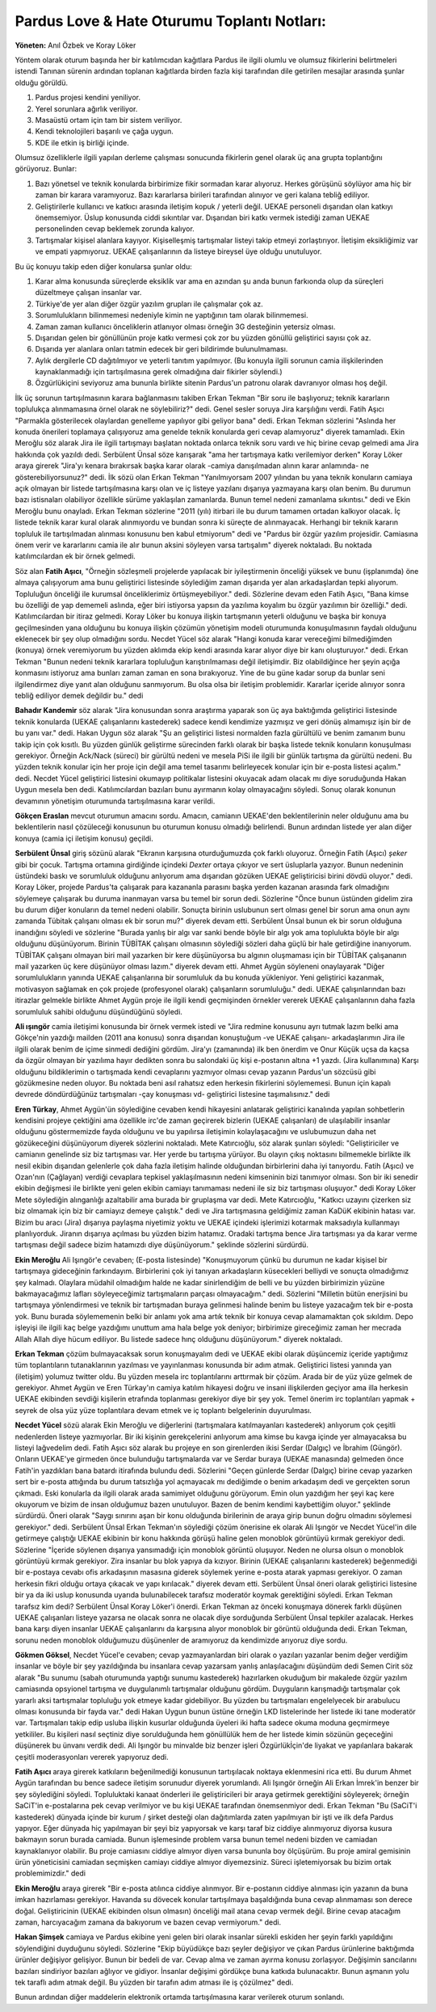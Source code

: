 Pardus Love & Hate Oturumu Toplantı Notları:
--------------------------------------------

**Yöneten:** Anıl Özbek ve Koray Löker

Yöntem olarak oturum başında her bir katılımcıdan kağıtlara Pardus ile ilgili olumlu ve olumsuz fikirlerini belirtmeleri istendi Tanınan sürenin ardından toplanan kağıtlarda birden fazla kişi tarafından dile getirilen mesajlar arasında şunlar olduğu görüldü.

#. Pardus projesi kendini yeniliyor.
#. Yerel sorunlara ağırlık veriliyor.
#. Masaüstü ortam için tam bir sistem veriliyor.
#. Kendi teknolojileri başarılı ve çağa uygun.
#. KDE ile etkin iş birliği içinde.

Olumsuz özelliklerle ilgili yapılan derleme çalışması sonucunda fikirlerin genel olarak üç ana grupta toplantığını görüyoruz. Bunlar:

#. Bazı yönetsel ve teknik konularda birbirimize fikir sormadan karar alıyoruz. Herkes görüşünü söylüyor ama hiç bir zaman bir karara varamıyoruz. Bazı kararlarsa birileri tarafından alınıyor ve geri kalana tebliğ ediliyor. 

#. Geliştirilerle kullanıcı ve katkıcı arasında iletişim kopuk / yeterli değil. UEKAE personeli dışarıdan olan katkıyı önemsemiyor. Üslup konusunda ciddi sıkıntılar var. Dışarıdan biri katkı vermek istediği zaman UEKAE personelinden cevap beklemek zorunda kalıyor.

#. Tartışmalar kişisel alanlara kayıyor. Kişiselleşmiş tartışmalar listeyi takip etmeyi zorlaştırıyor. İletişim eksikliğimiz var ve empati yapmıyoruz. UEKAE çalışanlarının da listeye bireysel üye olduğu unutuluyor.

Bu üç konuyu takip eden diğer konularsa şunlar oldu:

#. Karar alma konusunda süreçlerde eksiklik var ama en azından şu anda bunun farkıonda olup da süreçleri düzeltmeye çalışan insanlar var.

#. Türkiye'de yer alan diğer özgür yazılım grupları ile çalışmalar çok az.

#. Sorumlulukların bilinmemesi nedeniyle kimin ne yaptığının tam olarak bilinmemesi. 

#. Zaman zaman kullanıcı önceliklerin atlanıyor olması örneğin 3G desteğinin yetersiz olması. 

#. Dışarıdan gelen bir gönüllünün proje katkı vermesi çok zor bu yüzden gönüllü geliştirici sayısı çok az.

#. Dışarıda yer alanlara onları tatmin edecek bir geri bildirimde bulunulmaması. 

#. Aylık dergilerle CD dağıtılmıyor ve yeterli tanıtım yapılmıyor. (Bu konuyla ilgili sorunun camia ilişkilerinden kaynaklanmadığı için tartışılmasına gerek olmadığına dair fikirler söylendi.)

#. Özgürlükiçini seviyoruz ama bununla birlikte sitenin Pardus'un patronu olarak davranıyor olması hoş değil.

İlk üç sorunun tartışılmasının karara bağlanmasını takiben Erkan Tekman "Bir soru ile başlıyoruz; teknik kararların toplulukça alınmamasına örnel olarak ne söylebiliriz?" dedi. Genel sesler soruya Jira karşılığını verdi. Fatih Aşıcı "Parmakla gösterilecek olaylardan genelleme yapılıyor gibi geliyor bana" dedi. Erkan Tekman sözlerini "Aslında her konuda önerileri toplamaya çalışıyoruz ama genelde teknik konularda geri cevap alamıyoruz" diyerek tamamladı. Ekin Meroğlu söz alarak Jira ile ilgili tartışmayı başlatan noktada onlarca teknik soru vardı ve hiç birine cevap gelmedi ama Jira hakkında çok yazıldı dedi. Serbülent Ünsal söze karışarak "ama her tartışmaya katkı verilemiyor derken" Koray Löker araya girerek "Jira'yı kenara bırakırsak başka karar olarak -camiya danışılmadan alının karar anlamında- ne gösterebiliyorsunuz?" dedi. İlk sözü olan Erkan Tekman "Yanılmıyorsam 2007 yılından bu yana teknik konuların camiaya açık olmayan bir listede tartışılmasına karşı olan ve iç listeye yazılanı dışarıya yazmayana karşı olan benim. Bu durumun bazı istisnaları olabiliyor özellikle sürüme yaklaşılan zamanlarda. Bunun temel nedeni zamanlama sıkıntısı." dedi ve Ekin Meroğlu bunu onayladı. Erkan Tekman sözlerine "2011 (yılı) itirbari ile bu durum tamamen ortadan kalkıyor olacak. İç listede teknik karar kural olarak alınmıyordu ve bundan sonra ki süreçte de alınmayacak. Herhangi bir teknik kararın topluluk ile tartışılmadan alınması konusunu ben kabul etmiyorum" dedi ve "Pardus bir özgür yazılım projesidir. Camiasına önem verir ve kararlarını camia ile alır bunun aksini söyleyen varsa tartışalım" diyerek noktaladı. Bu noktada katılımcılardan ek bir örnek gelmedi.

Söz alan **Fatih Aşıcı**, "Örneğin sözleşmeli projelerde yapılacak bir iyileştirmenin önceliği yüksek ve bunu (işplanımda) öne almaya çalışıyorum ama bunu geliştirici listesinde söylediğim zaman dışarıda yer alan arkadaşlardan tepki alıyorum. Topluluğun önceliği ile kurumsal önceliklerimiz örtüşmeyebiliyor." dedi. Sözlerine devam eden Fatih Aşıcı, "Bana kimse bu özelliği de yap dememeli aslında, eğer biri istiyorsa yapsın da yazılıma koyalım bu özgür yazılımın bir özelliği." dedi. Katılımcılardan bir itiraz gelmedi. Koray Löker bu konuya ilişkin tartışmanın yeterli olduğunu ve başka bir konuya geçilmesinden yana olduğunu bu konuya ilişkin çözümün yönetişim modeli oturumunda konuşulmasının faydalı olduğunu eklenecek bir şey olup olmadığını sordu. Necdet Yücel söz alarak "Hangi konuda karar vereceğimi bilmediğimden (konuya) örnek veremiyorum bu yüzden aklımda ekip kendi arasında karar alıyor diye bir kanı oluşturuyor." dedi. Erkan Tekman "Bunun nedeni teknik kararlara topluluğun karıştırılmaması değil iletişimdir. Biz olabildiğince her şeyin açığa konmasını istiyoruz ama bunları zaman zaman en sona bırakıyoruz. Yine de bu güne kadar sorup da bunlar seni ilgilendirmez diye yanıt alan olduğunu sanmıyorum. Bu olsa olsa bir iletişim problemidir. Kararlar içeride alınıyor sonra tebliğ ediliyor demek değildir bu." dedi

**Bahadır Kandemir** söz alarak "Jira konusundan sonra araştırma yaparak son üç aya baktığımda geliştirici listesinde teknik konularda (UEKAE çalışanlarını kastederek) sadece kendi kendimize yazmışız ve geri dönüş almamışız işin bir de bu yanı var." dedi. Hakan Uygun söz alarak "Şu an geliştirici listesi normalden fazla gürültülü ve benim zamanım bunu takip için çok kısıtlı. Bu yüzden günlük geliştirme sürecinden farklı olarak bir başka listede teknik konuların konuşulması gerekiyor. Örneğin Ack/Nack (süreci) bir gürültü nedeni ve mesela PiSi ile ilgili bir günlük tartışma da gürültü nedeni. Bu yüzden teknik konular için her proje için değil ama temel tasarımı belirleyecek konular için bir e-posta listesi açalım." dedi. Necdet Yücel geliştirici listesini okumayıp politikalar listesini okuyacak adam olacak mı diye soruduğunda Hakan Uygun mesela ben dedi. Katılımcılardan bazıları bunu ayırmanın kolay olmayacağını söyledi. Sonuç olarak konunun devamının yönetişim oturumunda tartışılmasına karar verildi.

**Gökçen Eraslan** mevcut oturumun amacını sordu. Amacın, camianın UEKAE'den beklentilerinin neler olduğunu ama bu beklentilerin nasıl çözüleceği konusunun bu oturumun konusu olmadığı belirlendi. Bunun ardından listede yer alan diğer konuya (camia içi iletişim konusu) geçildi.

**Serbülent Ünsal** giriş sözünü alarak "Ekranın karşısına oturduğumuzda çok farklı oluyoruz. Örneğin Fatih (Aşıcı) *şeker* gibi bir çocuk. Tartışma ortamına girdiğinde içindeki *Dexter* ortaya çıkıyor ve sert üsluplarla yazıyor. Bunun nedeninin üstündeki baskı ve sorumluluk olduğunu anlıyorum ama dışarıdan gözüken UEKAE geliştiricisi birini dövdü oluyor." dedi. Koray Löker, projede Pardus'ta çalışarak para kazananla parasını başka yerden kazanan arasında fark olmadığını söylemeye çalışarak bu duruma inanmayan varsa bu temel bir sorun dedi. Sözlerine "Önce bunun üstünden gidelim zira bu durum diğer konuların da temel nedeni olabilir. Sonuçta birinin uslubunun sert olması genel bir sorun ama onun aynı zamanda Tübitak çalışanı olması ek bir sorun mu?" diyerek devam etti. Serbülent Ünsal bunun ek bir sorun olduğuna inandığını söyledi ve sözlerine "Burada yanlış bir algı var sanki bende böyle bir algı yok ama toplulukta böyle bir algı olduğunu düşünüyorum. Birinin TÜBİTAK çalışanı olmasının söylediği sözleri daha güçlü bir hale getirdiğine inanıyorum. TÜBİTAK çalışanı olmayan biri mail yazarken bir kere düşünüyorsa bu algının oluşmaması için bir TÜBİTAK çalışananın mail yazarken üç kere düşünüyor olması lazım." diyerek devam etti. Ahmet Aygün söyleneni onaylayarak "Diğer sorumlulukların yanında UEKAE çalışanlarına bir sorumluluk da bu konuda yükleniyor. Yeni geliştirici kazanmak, motivasyon sağlamak en çok projede (profesyonel olarak) çalışanların sorumluluğu." dedi. UEKAE çalışınlarından bazı itirazlar gelmekle birlikte Ahmet Aygün proje ile ilgili kendi geçmişinden örnekler vererek UEKAE çalışanlarının daha fazla sorumluluk sahibi olduğunu düşündüğünü söyledi.

**Ali ışıngör** camia iletişimi konusunda bir örnek vermek istedi ve "Jira redmine konusunu ayrı tutmak lazım belki ama Gökçe'nin yazdığı mailden (2011 ana konusu) sonra dışarıdan konuştuğum -ve UEKAE çalışanı- arkadaşlarımın Jira ile ilgili olarak benim de içime sinmedi dediğini gördüm. Jira'yı (zamanında) ilk ben önerdim ve Onur Küçük uçsa da kaçsa da özgür olmayan bir yazılıma hayır dedikten sonra bu salondaki üç kişi e-postanın altına +1 yazdı. (Jira kullanımına) Karşı olduğunu bildiklerimin o tartışmada kendi cevaplarını yazmıyor olması cevap yazanın Pardus'un sözcüsü gibi gözükmesine neden oluyor. Bu noktada beni asıl rahatsız eden herkesin fikirlerini söylememesi. Bunun için kapalı devrede döndürdüğünüz tartışmaları -çay konuşması vd- geliştirici listesine taşımalısınız." dedi

**Eren Türkay**, Ahmet Aygün'ün söylediğine cevaben kendi hikayesini anlatarak geliştirici kanalında yapılan sohbetlerin kendisini projeye çektiğini ama özellikle irc'de zaman geçirerek bizlerin (UEKAE çalışanları) de ulaşılabilir insanlar olduğunu göstermemizde fayda olduğunu ve bu yapılırsa iletişimin kolaylaşacağını ve uslubumuzun daha net gözükeceğini düşünüyorum diyerek sözlerini noktaladı. Mete Katırcıoğlu, söz alarak şunları söyledi: "Geliştiriciler ve camianın genelinde siz biz tartışması var. Her yerde bu tartışma yürüyor. Bu olayın çıkış noktasını bilmemekle birlikte ilk nesil ekibin dışarıdan gelenlerle çok daha fazla iletişim halinde olduğundan birbirlerini daha iyi tanıyordu. Fatih (Aşıcı) ve Ozan'nın (Çağlayan) verdiği cevaplara tepkisel yaklaşılmasının nedeni kimseninin bizi tanımıyor olması. Son bir iki senedir ekibin değişmesi ile birlikte yeni gelen ekibin camiayı tanımaması nedeni ile siz biz tartışması oluşuyor." dedi Koray Löker Mete söylediğin alınganlığı azaltabilir ama burada bir gruplaşma var dedi. Mete Katırcıoğlu, "Katkıcı uzayını çizerken siz biz olmamak için biz bir camiayız demeye çalıştık." dedi ve Jira tartışmasına geldiğimiz zaman KaDüK ekibinin hatası var. Bizim bu aracı (Jira) dışarıya paylaşma niyetimiz yoktu ve UEKAE içindeki işlerimizi kotarmak maksadıyla kullanmayı planlıyorduk. Jiranın dışarıya açılması bu yüzden bizim hatamız. Oradaki tartışma bence Jira tartışması ya da karar verme tartışması değil sadece bizim hatamızdı diye düşünüyorum." şeklinde sözlerini sürdürdü.



**Ekin Meroğlu** Ali Işıngör'e cevaben; (E-posta listesinde) "Konuşmuyorum çünkü bu durumun ne kadar kişisel bir tartışmaya gideceğinin farkındayım. Birbirlerini çok iyi tanıyan arkadaşların küsecekleri belliydi ve sonuçta olmadığımız şey kalmadı. Olaylara müdahil olmadığım halde ne kadar sinirlendiğim de belli ve bu yüzden birbirimizin yüzüne bakmayacağımız lafları söyleyeceğimiz tartışmaların parçası olmayacağım." dedi. Sözlerini "Milletin bütün enerjisini bu tartışmaya yönlendirmesi ve teknik bir tartışmadan buraya gelinmesi halinde benim bu listeye yazacağım tek bir e-posta yok. Bunu burada söylememenin belki bir anlamı yok ama artık teknik bir konuya cevap alamamaktan çok sıkıldım. Depo işleyişi ile ilgili kaç belge yazdığımı unuttum ama hala belge yok deniyor; birbirimize gireceğimiz zaman her mecrada Allah Allah diye hücum ediliyor. Bu listede sadece hınç olduğunu düşünüyorum." diyerek noktaladı.

**Erkan Tekman** çözüm bulmayacaksak sorun konuşmayalım dedi ve UEKAE ekibi olarak düşüncemiz içeride yaptığımız tüm toplantıların tutanaklarının yazılması ve yayınlanması konusunda bir adım atmak. Geliştirici listesi yanında yan (iletişim) yolumuz twitter oldu. Bu yüzden mesela irc toplantılarını arttırmak bir çözüm. Arada bir de yüz yüze gelmek de gerekiyor. Ahmet Aygün ve Eren Türkay'ın camiya katılım hikayesi doğru ve insani ilişkilerden geçiyor ama illa herkesin UEKAE ekibinden sevdiği kişilerin etrafında toplanması gerekiyor diye bir şey yok. Temel önerim irc toplantıları yapmak + seyrek de olsa yüz yüze toplantılara devam etmek ve iç toplantı belgelerinin duyurulması.

**Necdet Yücel** sözü alarak Ekin Meroğlu ve diğerlerini (tartışmalara katılmayanları kastederek) anlıyorum çok çeşitli nedenlerden listeye yazmıyorlar. Bir iki kişinin gerekçelerini anlıyorum ama kimse bu kavga içinde yer almayacaksa bu listeyi lağvedelim dedi. Fatih Aşıcı söz alarak bu projeye en son girenlerden ikisi Serdar (Dalgıç) ve İbrahim (Güngör). Onların UEKAE'ye girmeden önce bulunduğu tartışmalarda var ve Serdar buraya (UEKAE manasında) gelmeden önce Fatih'in yazdıkları bana batardı itirafında bulundu dedi. Sözlerini "Geçen günlerde Serdar (Dalgıç) birine cevap yazarken sert bir e-posta attığında bu durum tatsızlığa yol açmayacak mı dediğimde o benim arkadaşım dedi ve gerçekten sorun çıkmadı. Eski konularla da ilgili olarak arada samimiyet olduğunu görüyorum. Emin olun yazdığım her şeyi kaç kere okuyorum ve bizim de insan olduğumuz bazen unutuluyor. Bazen de benim kendimi kaybettiğim oluyor." şeklinde sürdürdü. Öneri olarak "Saygı sınırını aşan bir konu olduğunda birilerinin de araya girip bunun doğru olmadını söylemesi gerekiyor." dedi. Serbülent Ünsal Erkan Tekman'ın söylediği çözüm önerisine ek olarak Ali Işıngör ve Necdet Yücel'in dile getirmeye çalıştığı UEKAE ekibinin bir konu hakkında görüşü haline gelen monoblok görüntüyü kırmak gerekiyor dedi. Sözlerine  "İçeride söylenen dışarıya yansımadığı için monoblok görüntü oluşuyor. Neden ne olursa olsun o monoblok görüntüyü kırmak gerekiyor. Zira insanlar bu blok yapıya da kızıyor. Birinin (UEKAE çalışanlarını kastederek) beğenmediği bir e-postaya cevabı ofis arkadaşının masasına giderek söylemek yerine e-posta atarak yapması gerekiyor. O zaman herkesin fikri olduğu ortaya çıkacak ve yapı kırılacak." diyerek devam etti. Serbülent Ünsal öneri olarak geliştirici listesine bir ya da iki uslup konusunda uyarıda bulunabilecek tarafsız moderatör koymak gerektiğini söyledi. Erkan Tekman tarafsız kim dedi? Serbülent Ünsal Koray Löker'i önerdi. Erkan Tekman az önceki konuşmaya dönerek farklı düşünen UEKAE çalışanları listeye yazarsa ne olacak sonra ne olacak diye sorduğunda Serbülent Ünsal tepkiler azalacak. Herkes bana karşı diyen insanlar UEKAE çalışanlarını da karşısına alıyor monoblok bir görüntü olduğunda dedi. Erkan Tekman, sorunu neden monoblok olduğumuzu düşünenler de aramıyoruz da kendimizde arıyoruz diye sordu. 

**Gökmen Göksel**, Necdet Yücel'e cevaben; cevap yazmayanlardan biri olarak o yazıları yazanlar benim değer verdiğim insanlar ve böyle bir şey yazıldığında bu insanlara cevap yazarsam yanlış anlaşılacağını düşündüm dedi Semen Cirit söz alarak "Bu sunumu (sabah oturumunda yaptığı sunumu kastederek) hazırlarken okuduğum bir makalede özgür yazılım camiasında opsyionel tartışma ve duygulanımlı tartışmalar olduğunu gördüm. Duyguların karışmadığı tartışmalar çok yararlı aksi tartışmalar topluluğu yok etmeye kadar gidebiliyor. Bu yüzden bu tartışmaları engelelyecek bir arabulucu olması konusunda bir fayda var." dedi Hakan Uygun bunun üstüne örneğin LKD listelerinde her listede iki tane moderatör var. Tartışmaları takip edip usluba ilişkin kusurlar olduğunda üyeleri iki hafta sadece okuma moduna geçmirmeye yetkililer. Bu kişileri nasıl seçtiniz diye sorulduğunda hem gönüllülük hem de her listede kimin sözünün geçeceğini düşünerek bu ünvanı verdik dedi. Ali Işıngör bu minvalde biz benzer işleri Özgürlükİçin'de liyakat ve yapılanlara bakarak çeşitli moderasyonları vererek yapıyoruz dedi.

**Fatih Aşıcı** araya girerek katkıların beğenilmediği konusunun tartışılacak noktaya eklenmesini rica etti. Bu durum Ahmet Aygün tarafından bu bence sadece iletişim sorunudur diyerek yorumlandı. Ali Işıngör örneğin Ali Erkan İmrek'in benzer bir şey söylediğini söyledi. Topluluktaki kanaat önderleri ile geliştiricileri bir araya getirmek gerektiğini söyleyerek; örneğin SaCiT'in e-postalarına pek cevap verilmiyor ve bu kişi UEKAE tarafından önemsenmiyor dedi. Erkan Tekman "Bu (SaCiT'i kastederek) dünyada içinde bir kurum / şirket desteği olan dağıtımlarda zaten yapılmıyan bir işti ve ilk defa Pardus yapıyor. Eğer dünyada hiç yapılmayan bir şeyi biz yapıyorsak ve karşı taraf biz ciddiye alınmıyoruz diyorsa kusura bakmayın sorun burada camiada. Bunun işlemesinde problem varsa bunun temel nedeni bizden ve camiadan kaynaklanıyor olabilir. Bu proje camiasını ciddiye almıyor diyen varsa bununla boy ölçüşürüm. Bu proje amiral gemisinin ürün yöneticisini camiadan seçmişken camiayı ciddiye almıyor diyemezsiniz. Süreci işletemiyorsak bu bizim ortak problemimizdir." dedi

**Ekin Meroğlu** araya girerek "Bir e-posta atılınca ciddiye alınmıyor. Bir e-postanın ciddiye alınması için yazanın da buna imkan hazırlaması gerekiyor. Havanda su dövecek konular tartışılmaya başaldığında buna cevap alınmaması son derece doğal. Geliştiricinin (UEKAE ekibinden olsun olmasın) önceliği mail atana cevap vermek değil. Birine cevap atacağım zaman, harcıyacağım zamana da bakıyorum ve bazen cevap vermiyorum." dedi.

**Hakan Şimşek** camiaya ve Pardus ekibine yeni gelen biri olarak insanlar sürekli eskiden her şeyin farklı yapıldığını söylendiğini duyduğunu söyledi. Sözlerine "Ekip büyüdükçe bazı şeyler değişiyor ve çıkan Pardus ürünlerine baktığımda ürünler değişiyor gelişiyor. Bunun bir bedeli de var. Cevap alma ve zaman ayırma konusu zorlaşıyor. Değişimin sancılarını bazıları sindiriyor bazıları ağlıyor ve gidiyor. İnsanlar değişimi gördükçe buna katkıda bulunacaktır. Bunun aşmanın yolu tek taraflı adım atmak değil. Bu yüzden bir tarafın adım atması ile iş çözülmez" dedi.

Bunun ardından diğer maddelerin elektronik ortamda tartışılmasına karar verilerek oturum sonlandı.
